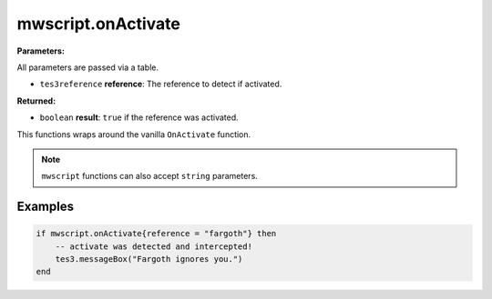 
mwscript.onActivate
====================================================================================================

**Parameters:**

All parameters are passed via a table.

- ``tes3reference`` **reference**: The reference to detect if activated.

**Returned:**

- ``boolean`` **result**: ``true`` if the reference was activated.


This functions wraps around the vanilla ``OnActivate`` function.

.. note:: ``mwscript`` functions can also accept ``string`` parameters.

Examples
----------------------------------------------------------------------------------------------------

.. code-block:: lua

    if mwscript.onActivate{reference = "fargoth"} then
        -- activate was detected and intercepted!
        tes3.messageBox("Fargoth ignores you.")
    end
